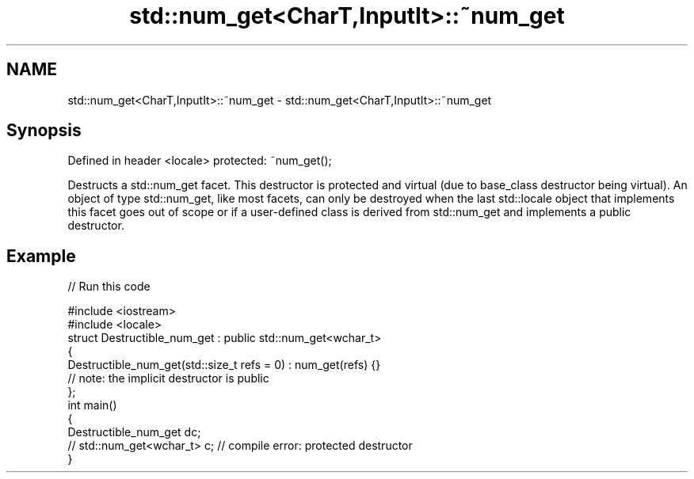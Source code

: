 .TH std::num_get<CharT,InputIt>::~num_get 3 "2020.03.24" "http://cppreference.com" "C++ Standard Libary"
.SH NAME
std::num_get<CharT,InputIt>::~num_get \- std::num_get<CharT,InputIt>::~num_get

.SH Synopsis

Defined in header <locale>
protected: ~num_get();

Destructs a std::num_get facet. This destructor is protected and virtual (due to base_class destructor being virtual). An object of type std::num_get, like most facets, can only be destroyed when the last std::locale object that implements this facet goes out of scope or if a user-defined class is derived from std::num_get and implements a public destructor.

.SH Example


// Run this code

  #include <iostream>
  #include <locale>
  struct Destructible_num_get : public std::num_get<wchar_t>
  {
      Destructible_num_get(std::size_t refs = 0) : num_get(refs) {}
      // note: the implicit destructor is public
  };
  int main()
  {
      Destructible_num_get dc;
      // std::num_get<wchar_t> c;  // compile error: protected destructor
  }





